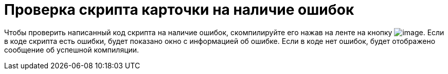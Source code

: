 = Проверка скрипта карточки на наличие ошибок

Чтобы проверить написанный код скрипта на наличие ошибок, скомпилируйте его нажав на ленте на кнопку image:buttons/scr_ico_compilation.png[image]. Если в коде скрипта есть ошибки, будет показано окно с информацией об ошибке. Если в коде нет ошибок, будет отображено сообщение об успешной компиляции.
